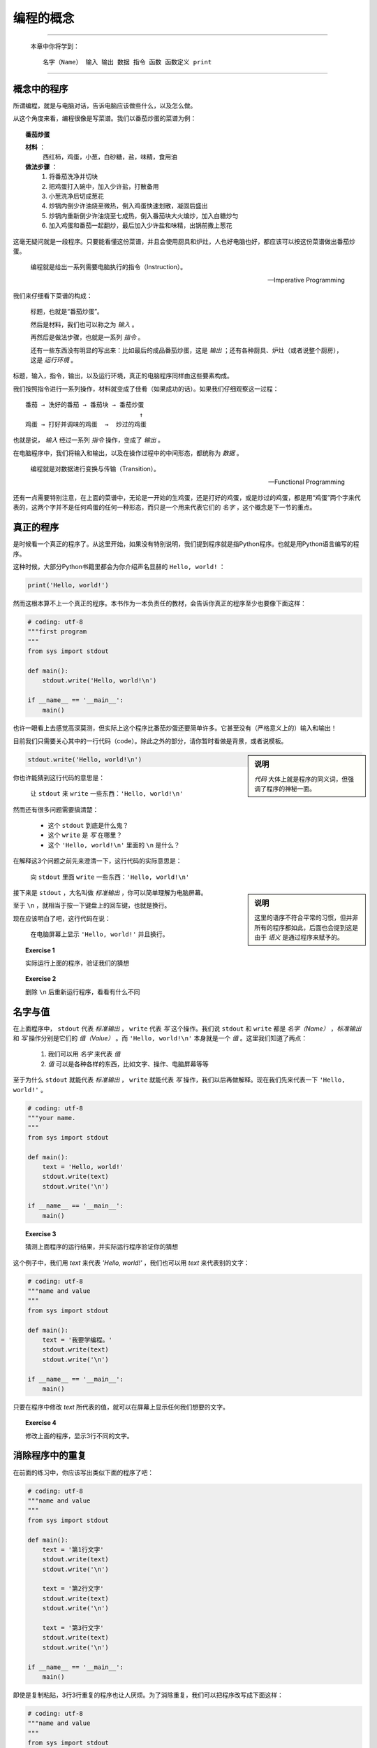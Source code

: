 编程的概念
====================

----

    本章中你将学到： ::

        名字（Name） 输入 输出 数据 指令 函数 函数定义 print

----

概念中的程序
--------------------

所谓编程，就是与电脑对话，告诉电脑应该做些什么，以及怎么做。

从这个角度来看，编程很像是写菜谱。我们以番茄炒蛋的菜谱为例：

.. topic :: 番茄炒蛋

    **材料** ：
     西红柿，鸡蛋，小葱，白砂糖，盐，味精，食用油

    **做法步骤** ：
     1. 将番茄洗净并切块
     2. 把鸡蛋打入碗中，加入少许盐，打散备用
     3. 小葱洗净后切成葱花
     4. 炒锅内倒少许油烧至微热，倒入鸡蛋快速划散，凝固后盛出
     5. 炒锅内重新倒少许油烧至七成热，倒入番茄块大火煸炒，加入白糖炒匀
     6. 加入鸡蛋和番茄一起翻炒，最后加入少许盐和味精，出锅前撒上葱花

这毫无疑问就是一段程序。只要能看懂这份菜谱，并且会使用厨具和炉灶，人也好电脑也好，都应该可以按这份菜谱做出番茄炒蛋。


    编程就是给出一系列需要电脑执行的指令（Instruction）。

    -- Imperative Programming


我们来仔细看下菜谱的构成：

    标题，也就是“番茄炒蛋”。

    然后是材料，我们也可以称之为 *输入* 。

    再然后是做法步骤，也就是一系列 *指令* 。

    还有一些东西没有明显的写出来：比如最后的成品番茄炒蛋，这是 *输出* ；还有各种厨具、炉灶（或者说整个厨房），这是 *运行环境* 。

标题，输入，指令，输出，以及运行环境，真正的电脑程序同样由这些要素构成。

我们按照指令进行一系列操作，材料就变成了佳肴（如果成功的话）。如果我们仔细观察这一过程： ::

  番茄 → 洗好的番茄 → 番茄块 → 番茄炒蛋
                                 ↑
  鸡蛋 → 打好并调味的鸡蛋  →  炒过的鸡蛋

也就是说， *输入* 经过一系列 *指令* 操作，变成了 *输出* 。

在电脑程序中，我们将输入和输出，以及在操作过程中的中间形态，都统称为 *数据* 。

    编程就是对数据进行变换与传输（Transition）。

    -- Functional Programming

还有一点需要特别注意，在上面的菜谱中，无论是一开始的生鸡蛋，还是打好的鸡蛋，或是炒过的鸡蛋，都是用“鸡蛋”两个字来代表的，这两个字并不是任何鸡蛋的任何一种形态，而只是一个用来代表它们的 *名字* ，这个概念是下一节的重点。


真正的程序
--------------------

是时候看一个真正的程序了。从这里开始，如果没有特别说明，我们提到程序就是指Python程序。也就是用Python语言编写的程序。

这种时候，大部分Python书籍里都会为你介绍声名显赫的 ``Hello, world!`` ：

.. code-block:: python

    print('Hello, world!')

然而这根本算不上一个真正的程序。本书作为一本负责任的教材，会告诉你真正的程序至少也要像下面这样：

.. code-block:: python

    # coding: utf-8
    """first program
    """
    from sys import stdout

    def main():
        stdout.write('Hello, world!\n')

    if __name__ == '__main__':
        main()

也许一眼看上去感觉高深莫测，但实际上这个程序比番茄炒蛋还要简单许多。它甚至没有（严格意义上的）输入和输出！

目前我们只需要关心其中的一行代码（code）。除此之外的部分，请你暂时看做是背景，或者说模板。

.. sidebar:: 说明

    *代码* 大体上就是程序的同义词，但强调了程序的神秘一面。

.. code-block:: python

    stdout.write('Hello, world!\n')

你也许能猜到这行代码的意思是：

    让 ``stdout`` 来 ``write`` 一些东西：``'Hello, world!\n'``

然而还有很多问题需要搞清楚：

  + 这个 ``stdout`` 到底是什么鬼？
  + 这个 ``write`` 是 *写* 在哪里？
  + 这个 ``'Hello, world!\n'`` 里面的 ``\n`` 是什么？

在解释这3个问题之前先来澄清一下，这行代码的实际意思是：

    向 ``stdout`` 里面 ``write`` 一些东西：``'Hello, world!\n'``

.. sidebar:: 说明

    这里的语序不符合平常的习惯，但并非所有的程序都如此，后面也会提到这是由于 *语义* 是通过程序来赋予的。

接下来是 ``stdout`` ，大名叫做 *标准输出* ，你可以简单理解为电脑屏幕。

至于 ``\n`` ，就相当于按一下键盘上的回车键，也就是换行。

现在应该明白了吧，这行代码在说：

    在电脑屏幕上显示 ``'Hello, world!'`` 并且换行。

.. topic ::   Exercise 1

    实际运行上面的程序，验证我们的猜想

.. topic ::   Exercise 2

    删除 ``\n`` 后重新运行程序，看看有什么不同


名字与值
---------

在上面程序中， ``stdout`` 代表 *标准输出* ， ``write`` 代表 *写* 这个操作。我们说 ``stdout`` 和 ``write`` 都是 *名字（Name）* ，*标准输出* 和 *写* 操作分别是它们的 *值（Value）* 。而 ``'Hello, world!\n'`` 本身就是一个 *值* 。这里我们知道了两点：

  1. 我们可以用 *名字* 来代表 *值*
  2. *值* 可以是各种各样的东西，比如文字、操作、电脑屏幕等等

至于为什么 ``stdout`` 就能代表 *标准输出* ， ``write`` 就能代表 *写* 操作，我们以后再做解释。现在我们先来代表一下 ``'Hello, world!'`` 。

.. code-block:: python

    # coding: utf-8
    """your name.
    """
    from sys import stdout

    def main():
        text = 'Hello, world!'
        stdout.write(text)
        stdout.write('\n')

    if __name__ == '__main__':
        main()


.. topic :: Exercise 3

    猜测上面程序的运行结果，并实际运行程序验证你的猜想

这个例子中，我们用 `text` 来代表 `'Hello, world!'` ，我们也可以用 `text` 来代表别的文字：

.. code-block:: python

    # coding: utf-8
    """name and value
    """
    from sys import stdout

    def main():
        text = '我要学编程。'
        stdout.write(text)
        stdout.write('\n')

    if __name__ == '__main__':
        main()

只要在程序中修改 `text` 所代表的值，就可以在屏幕上显示任何我们想要的文字。

.. topic :: Exercise 4

     修改上面的程序，显示3行不同的文字。


消除程序中的重复
--------------------

在前面的练习中，你应该写出类似下面的程序了吧：

.. code-block:: python

    # coding: utf-8
    """name and value
    """
    from sys import stdout

    def main():
        text = '第1行文字'
        stdout.write(text)
        stdout.write('\n')

        text = '第2行文字'
        stdout.write(text)
        stdout.write('\n')

        text = '第3行文字'
        stdout.write(text)
        stdout.write('\n')

    if __name__ == '__main__':
        main()

即使是复制粘贴，3行3行重复的程序也让人厌烦。为了消除重复，我们可以把程序改写成下面这样：

.. code-block:: python

    # coding: utf-8
    """name and value
    """
    from sys import stdout

    def print(text):
        stdout.write(text)
        stdout.write('\n')

    def main():
        print('第1行文字')
        print('第2行文字')
        print('第3行文字')

    if __name__ == '__main__':
        main()

.. topic :: Exercise 5

    实际运行上面的程序，看看运行结果是否有变化

这里我们搞出了一个新的 *名字* ``print`` 。 ``print`` 所代表的 *值* 是一个 ``函数`` 。 ``函数`` 是从数学里借来的概念：

    *y* = *f(x)*

这表示我们给 ``f`` 一个 ``x`` ， ``f`` 就会给我们一个相应的 ``y`` 。我们也可以把 ``x`` 叫做 *输入* ， ``y`` 叫做 *输出* 。

至于怎样的 ``x`` 会对应怎样的 ``y`` ，我们需要知道具体的 *函数定义* ，比如：

    *f(x)* = *x*:sup:`2`

有了这个定义，我们就知道 ``f(1)`` 会得到 ``1`` ， ``f(2)`` 会得到 ``4`` ，而 ``f(3)`` 会得到 ``9`` 。

像数学里的函数一样，我们给 ``print`` 不同的输入，``print`` 就会给我们相应的输出。不太一样的是，我们的 ``print`` 并非进行数字计算，而是做了其它操作。

这里就是 ``print`` 的 *函数定义* ：

.. code-block:: python

    def print(text):
        stdout.write(text)
        stdout.write('\n')

可以看到这与数学中 ``f(x) = ...`` 形式并不相同，但第一行中的 ``print(text):`` 与 ``f(x) =`` 多少有些相似。 这里的名字 ``text`` 代表的就是 ``print`` 的输入数据。当你写下 ``print('第1行文字')`` ，就相当于：

.. code-block:: python

        stdout.write('第1行文字')
        stdout.write('\n')

可见，这里我们用一个名字 ``print`` 代表一个函数，从而消除了若干行重复的程序。我们可以说是利用 *函数* 消除了重复，也可以说是利用代表函数的 *名字* 消除了重复。

很多书把这种消除重复的过程叫做 *抽象（Abstraction）* 。这可能是编程中最常做的事情之一，也是编程最需要的能力之一。

    编程就是消除重复的过程（Abstraction）。

    -- Refactoring

那么 ``print`` 作为一个函数，它的输出是什么呢？有人会说它的输出就是屏幕上显示出的文字，这不失为一种解释。但从严肃的学术角度来说，屏幕上的文字并不能作为函数的输出。我们把这个辨析作为思考题，参考答案会在下一章给出。

.. topic :: Exercise 6

    请思考：为什么说屏幕上的问题不能作为 ``print`` 的输出？ ``print`` 真正的输出是什么？


Python程序的模板
--------------------

本章的最后，我们正式给出Python程序的模板：

.. code-block:: python

    # coding: utf-8
    """ ① 在这里写一些对程序的说明
    """
    # ② 在这里写import，下一章会介绍

    def main():
        # ③ 在这里写你的代码

    if __name__ == '__main__':
        main()

请把上面这些代码存成一个文件。后面的章节里会经常提到“把某某代码放进程序模板”，这时就请你把这个文件复制一份并改个名字，把“某某代码”放在 ``def main():`` 下方③的位置。如果你的代码没有其它问题，这个文件就应该是一个可以执行的Python程序。至于程序执行的结果，还是需要你自己通过观察来检验。
